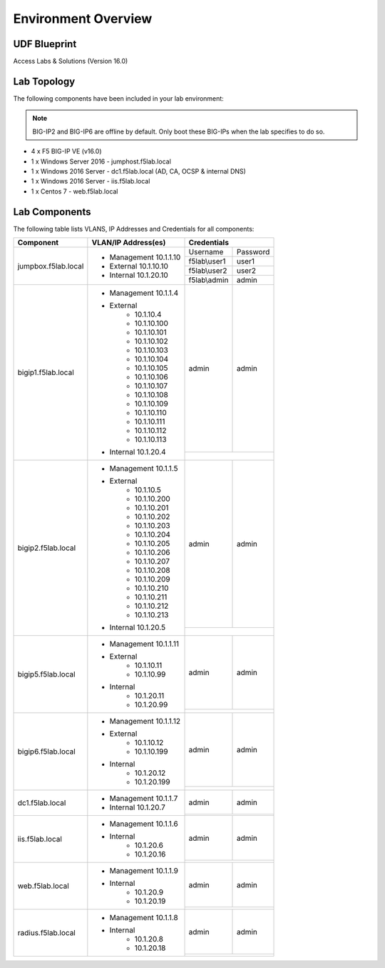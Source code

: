 Environment Overview
=====================


UDF Blueprint
-----------------

Access Labs & Solutions (Version 16.0)

Lab Topology
--------------

|image000|


The following components have been included in your lab environment:


.. Note:: BIG-IP2  and BIG-IP6 are offline by default.  Only boot these BIG-IPs when the lab specifies to do so.


- 4 x F5 BIG-IP VE (v16.0)
- 1 x Windows Server 2016 - jumphost.f5lab.local
- 1 x Windows 2016 Server - dc1.f5lab.local (AD, CA, OCSP & internal DNS) 
- 1 x Windows 2016 Server - iis.f5lab.local
- 1 x Centos 7 - web.f5lab.local

Lab Components
--------------------

The following table lists VLANS, IP Addresses and Credentials for all
components:


+------------------------+-------------------------+-----------------------------+
| Component              | VLAN/IP Address(es)     |           Credentials       |
+========================+=========================+================+============+
| jumpbox.f5lab.local    | - Management 10.1.1.10  | Username       | Password   |
|                        | - External   10.1.10.10 +----------------+------------+
|                        | - Internal   10.1.20.10 | f5lab\\user1   |     user1  |                  
|                        |                         +----------------+------------+
|                        |                         | f5lab\\user2   |     user2  |
|                        |                         +----------------+------------+    
|                        |                         | f5lab\\admin   |     admin  | 
+------------------------+-------------------------+----------------+------------+
| bigip1.f5lab.local     | - Management 10.1.1.4   |  admin         |  admin     |
|                        | - External              +----------------+------------+
|                        |     - 10.1.10.4         |                             |
|                        |     - 10.1.10.100       |                             |
|                        |     - 10.1.10.101       |                             |
|                        |     - 10.1.10.102       |                             |
|                        |     - 10.1.10.103       |                             |
|                        |     - 10.1.10.104       |                             |
|                        |     - 10.1.10.105       |                             |
|                        |     - 10.1.10.106       |                             |
|                        |     - 10.1.10.107       |                             |
|                        |     - 10.1.10.108       |                             |
|                        |     - 10.1.10.109       |                             |
|                        |     - 10.1.10.110       |                             |
|                        |     - 10.1.10.111       |                             |
|                        |     - 10.1.10.112       |                             |
|                        |     - 10.1.10.113       |                             |
|                        | - Internal   10.1.20.4  |                             |
+------------------------+-------------------------+----------------+------------+
| bigip2.f5lab.local     | - Management 10.1.1.5   | admin          |  admin     |
|                        | - External              +----------------+------------+
|                        |     - 10.1.10.5         |                             |
|                        |     - 10.1.10.200       |                             |
|                        |     - 10.1.10.201       |                             |
|                        |     - 10.1.10.202       |                             |
|                        |     - 10.1.10.203       |                             |
|                        |     - 10.1.10.204       |                             |
|                        |     - 10.1.10.205       |                             |
|                        |     - 10.1.10.206       |                             |
|                        |     - 10.1.10.207       |                             |
|                        |     - 10.1.10.208       |                             |
|                        |     - 10.1.10.209       |                             |
|                        |     - 10.1.10.210       |                             |
|                        |     - 10.1.10.211       |                             |
|                        |     - 10.1.10.212       |                             |
|                        |     - 10.1.10.213       |                             |
|                        | - Internal   10.1.20.5  |                             |
+------------------------+-------------------------+----------------+------------+
| bigip5.f5lab.local     | - Management 10.1.1.11  | admin          |  admin     |
|                        |                         +----------------+------------+
|                        | - External              |                             |
|                        |     - 10.1.10.11        |                             |
|                        |     - 10.1.10.99        |                             |
|                        | - Internal              |                             |
|                        |     - 10.1.20.11        |                             |
|                        |     - 10.1.20.99        |                             |
+------------------------+-------------------------+----------------+------------+
| bigip6.f5lab.local     | - Management 10.1.1.12  | admin          |  admin     |
|                        |                         +----------------+------------+
|                        | - External              |                             |
|                        |     - 10.1.10.12        |                             |
|                        |     - 10.1.10.199       |                             |
|                        | - Internal              |                             |
|                        |     - 10.1.20.12        |                             |
|                        |     - 10.1.20.199       |                             |
+------------------------+-------------------------+----------------+------------+
| dc1.f5lab.local        | - Management 10.1.1.7   |    admin       |  admin     |
|                        | - Internal   10.1.20.7  +----------------+------------+  
|                        |                         |                             |
+------------------------+-------------------------+----------------+------------+
| iis.f5lab.local        | - Management 10.1.1.6   |   admin        |  admin     |
|                        | - Internal              +----------------+------------+                         
|                        |    - 10.1.20.6          |                             |
|                        |    - 10.1.20.16         |                             |
+------------------------+-------------------------+----------------+------------+
| web.f5lab.local        | - Management 10.1.1.9   |  admin         |   admin    |
|                        | - Internal              +----------------+------------+
|                        |    - 10.1.20.9          |                             |
|                        |    - 10.1.20.19         |                             |
+------------------------+-------------------------+----------------+------------+
| radius.f5lab.local     | - Management 10.1.1.8   |      admin     |   admin    |
|                        | - Internal              +----------------+------------+                   
|                        |    - 10.1.20.8          |                             |
|                        |    - 10.1.20.18         |                             |
+------------------------+-------------------------+-----------------------------+

.. |image000| image:: media/intro/000.png

